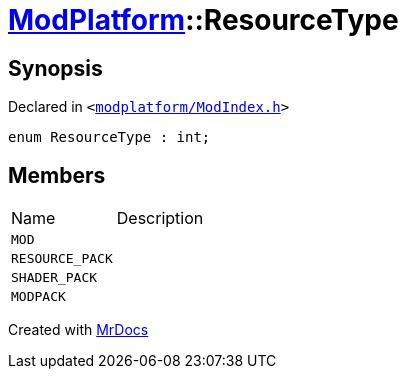[#ModPlatform-ResourceType]
= xref:ModPlatform.adoc[ModPlatform]::ResourceType
:relfileprefix: ../
:mrdocs:


== Synopsis

Declared in `&lt;https://github.com/PrismLauncher/PrismLauncher/blob/develop/launcher/modplatform/ModIndex.h#L39[modplatform&sol;ModIndex&period;h]&gt;`

[source,cpp,subs="verbatim,replacements,macros,-callouts"]
----
enum ResourceType : int;
----

== Members

[,cols=2]
|===
|Name |Description
|`MOD`
|
|`RESOURCE&lowbar;PACK`
|
|`SHADER&lowbar;PACK`
|
|`MODPACK`
|
|===



[.small]#Created with https://www.mrdocs.com[MrDocs]#
